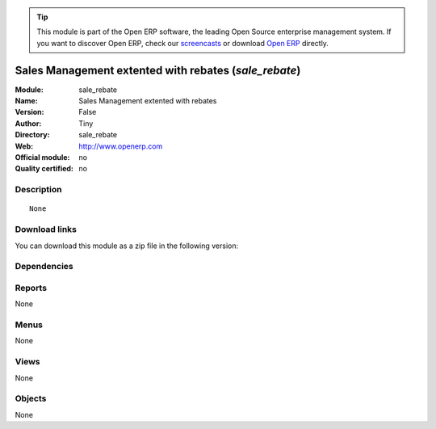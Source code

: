 
.. i18n: .. module:: sale_rebate
.. i18n:     :synopsis: Sales Management extented with rebates 
.. i18n:     :noindex:
.. i18n: .. 

.. module:: sale_rebate
    :synopsis: Sales Management extented with rebates 
    :noindex:
.. 

.. i18n: .. raw:: html
.. i18n: 
.. i18n:       <br />
.. i18n:     <link rel="stylesheet" href="../_static/hide_objects_in_sidebar.css" type="text/css" />

.. raw:: html

      <br />
    <link rel="stylesheet" href="../_static/hide_objects_in_sidebar.css" type="text/css" />

.. i18n: .. tip:: This module is part of the Open ERP software, the leading Open Source 
.. i18n:   enterprise management system. If you want to discover Open ERP, check our 
.. i18n:   `screencasts <http://openerp.tv>`_ or download 
.. i18n:   `Open ERP <http://openerp.com>`_ directly.

.. tip:: This module is part of the Open ERP software, the leading Open Source 
  enterprise management system. If you want to discover Open ERP, check our 
  `screencasts <http://openerp.tv>`_ or download 
  `Open ERP <http://openerp.com>`_ directly.

.. i18n: .. raw:: html
.. i18n: 
.. i18n:     <div class="js-kit-rating" title="" permalink="" standalone="yes" path="/sale_rebate"></div>
.. i18n:     <script src="http://js-kit.com/ratings.js"></script>

.. raw:: html

    <div class="js-kit-rating" title="" permalink="" standalone="yes" path="/sale_rebate"></div>
    <script src="http://js-kit.com/ratings.js"></script>

.. i18n: Sales Management extented with rebates (*sale_rebate*)
.. i18n: ======================================================
.. i18n: :Module: sale_rebate
.. i18n: :Name: Sales Management extented with rebates
.. i18n: :Version: False
.. i18n: :Author: Tiny
.. i18n: :Directory: sale_rebate
.. i18n: :Web: http://www.openerp.com
.. i18n: :Official module: no
.. i18n: :Quality certified: no

Sales Management extented with rebates (*sale_rebate*)
======================================================
:Module: sale_rebate
:Name: Sales Management extented with rebates
:Version: False
:Author: Tiny
:Directory: sale_rebate
:Web: http://www.openerp.com
:Official module: no
:Quality certified: no

.. i18n: Description
.. i18n: -----------

Description
-----------

.. i18n: ::
.. i18n: 
.. i18n:   None

::

  None

.. i18n: Download links
.. i18n: --------------

Download links
--------------

.. i18n: You can download this module as a zip file in the following version:

You can download this module as a zip file in the following version:

.. i18n:   * `trunk <http://www.openerp.com/download/modules/trunk/sale_rebate.zip>`_

  * `trunk <http://www.openerp.com/download/modules/trunk/sale_rebate.zip>`_

.. i18n: Dependencies
.. i18n: ------------

Dependencies
------------

.. i18n:  * :mod:`base`
.. i18n:  * :mod:`sale`

 * :mod:`base`
 * :mod:`sale`

.. i18n: Reports
.. i18n: -------

Reports
-------

.. i18n: None

None

.. i18n: Menus
.. i18n: -------

Menus
-------

.. i18n: None

None

.. i18n: Views
.. i18n: -----

Views
-----

.. i18n: None

None

.. i18n: Objects
.. i18n: -------

Objects
-------

.. i18n: None

None
